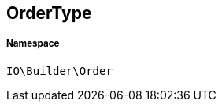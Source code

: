 :table-caption!:
:example-caption!:
:source-highlighter: prettify
:sectids!:
[[io__ordertype]]
== OrderType





===== Namespace

`IO\Builder\Order`





